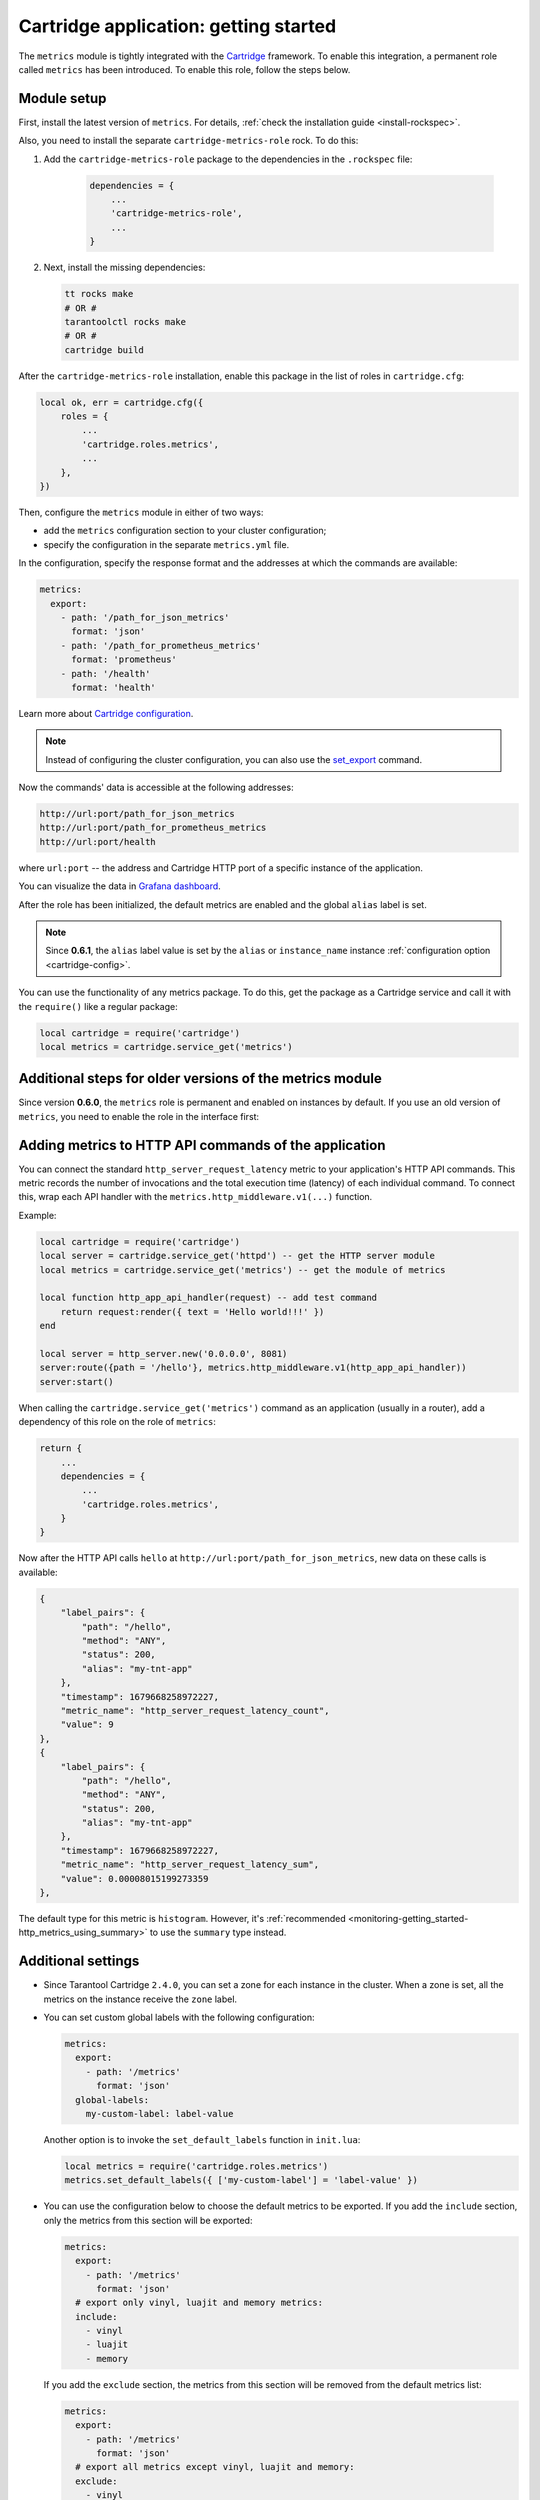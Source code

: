 .. _getting_started_cartridge:

Cartridge application: getting started
======================================

The ``metrics`` module is tightly integrated with
the `Cartridge <https://www.tarantool.io/en/doc/latest/book/cartridge/>`__ framework.
To enable this integration, a permanent role called ``metrics`` has been introduced.
To enable this role, follow the steps below.

.. _getting_started_cartridge-setup:

Module setup
------------

First, install the latest version of ``metrics``. For details,
:ref:`check the installation guide <install-rockspec>`.

Also, you need to install the separate ``cartridge-metrics-role`` rock. To do this:

#. Add the ``cartridge-metrics-role`` package to the dependencies in the ``.rockspec`` file:

    .. code-block:: lua

        dependencies = {
            ...
            'cartridge-metrics-role',
            ...
        }

#.  Next, install the missing dependencies:

    .. code-block:: shell

        tt rocks make
        # OR #
        tarantoolctl rocks make
        # OR #
        cartridge build

After the ``cartridge-metrics-role`` installation, enable this package in the list of roles in ``cartridge.cfg``:

.. code-block:: lua

    local ok, err = cartridge.cfg({
        roles = {
            ...
            'cartridge.roles.metrics',
            ...
        },
    })

Then, configure the ``metrics`` module in either of two ways:

*   add the ``metrics`` configuration section to your cluster configuration;
*   specify the configuration in the separate ``metrics.yml`` file.

In the configuration, specify the response format and the addresses at which the commands are available:

.. code-block:: yaml

    metrics:
      export:
        - path: '/path_for_json_metrics'
          format: 'json'
        - path: '/path_for_prometheus_metrics'
          format: 'prometheus'
        - path: '/health'
          format: 'health'

Learn more about `Cartridge configuration <https://www.tarantool.io/en/doc/latest/book/cartridge/cartridge_dev/#managing-role-specific-data>`__.

..  note::

    Instead of configuring the cluster configuration, you can also use the
    `set_export <https://www.tarantool.io/en/doc/latest/book/monitoring/api_reference/#lua-function.metrics.set_export>`__
    command.

Now the commands' data is accessible at the following addresses:

..  code-block:: shell

    http://url:port/path_for_json_metrics
    http://url:port/path_for_prometheus_metrics
    http://url:port/health

where ``url:port`` -- the address and Cartridge HTTP port of a specific instance of the application.

You can visualize the data in
`Grafana dashboard <https://www.tarantool.io/en/doc/latest/book/monitoring/grafana_dashboard/#monitoring-grafana-dashboard-page>`__.

After the role has been initialized, the default metrics are enabled
and the global ``alias`` label is set.

..  note::

    Since **0.6.1**, the ``alias`` label value is set by the ``alias`` or ``instance_name``
    instance :ref:`configuration option <cartridge-config>`.

You can use the functionality of any metrics package.
To do this, get the package as a Cartridge service and call it with the ``require()`` like a regular package:

..  code-block:: lua

    local cartridge = require('cartridge')
    local metrics = cartridge.service_get('metrics')

.. _getting_started_cartridge-if_we_use_old_version:

Additional steps for older versions of the metrics module
---------------------------------------------------------

Since version **0.6.0**, the ``metrics`` role is permanent and enabled on instances by default.
If you use an old version of ``metrics``, you need to enable the role in the interface first:

..  image:: images/role-enable.png
    :align: center

.. _getting_started_cartridge-add_metrics_to_http_api_command:

Adding metrics to HTTP API commands of the application
------------------------------------------------------

You can connect the standard ``http_server_request_latency`` metric to your application's HTTP API
commands. This metric records the number of invocations and the total execution time (latency) of
each individual command. To connect this, wrap each API handler with
the ``metrics.http_middleware.v1(...)`` function.

Example:

.. code-block:: lua

    local cartridge = require('cartridge')
    local server = cartridge.service_get('httpd') -- get the HTTP server module
    local metrics = cartridge.service_get('metrics') -- get the module of metrics

    local function http_app_api_handler(request) -- add test command
        return request:render({ text = 'Hello world!!!' })
    end

    local server = http_server.new('0.0.0.0', 8081)
    server:route({path = '/hello'}, metrics.http_middleware.v1(http_app_api_handler))
    server:start()

When calling the ``cartridge.service_get('metrics')`` command as an application (usually in a router),
add a dependency of this role on the role of ``metrics``:

.. code-block:: lua

    return {
        ...
        dependencies = {
            ...
            'cartridge.roles.metrics',
        }
    }

Now after the HTTP API calls ``hello`` at ``http://url:port/path_for_json_metrics``,
new data on these calls is available:

.. code-block:: json

    {
        "label_pairs": {
            "path": "/hello",
            "method": "ANY",
            "status": 200,
            "alias": "my-tnt-app"
        },
        "timestamp": 1679668258972227,
        "metric_name": "http_server_request_latency_count",
        "value": 9
    },
    {
        "label_pairs": {
            "path": "/hello",
            "method": "ANY",
            "status": 200,
            "alias": "my-tnt-app"
        },
        "timestamp": 1679668258972227,
        "metric_name": "http_server_request_latency_sum",
        "value": 0.00008015199273359
    },

The default type for this metric is ``histogram``. However,
it's :ref:`recommended <monitoring-getting_started-http_metrics_using_summary>` to use the ``summary`` type instead.

.. _getting_started_cartridge-advanced_settings:

Additional settings
-------------------

*   Since Tarantool Cartridge ``2.4.0``, you can set a zone for each
    instance in the cluster. When a zone is set, all the metrics on the instance
    receive the ``zone`` label.

*   You can set custom global labels with the following configuration:

    ..  code-block:: yaml

        metrics:
          export:
            - path: '/metrics'
              format: 'json'
          global-labels:
            my-custom-label: label-value

    Another option is to invoke the ``set_default_labels`` function in ``init.lua``:

    ..  code-block:: lua

        local metrics = require('cartridge.roles.metrics')
        metrics.set_default_labels({ ['my-custom-label'] = 'label-value' })

*   You can use the configuration below to choose the default metrics to be exported.
    If you add the ``include`` section, only the metrics from this section will be exported:

    ..  code-block:: yaml

        metrics:
          export:
            - path: '/metrics'
              format: 'json'
          # export only vinyl, luajit and memory metrics:
          include:
            - vinyl
            - luajit
            - memory

    If you add the ``exclude`` section,
    the metrics from this section will be removed from the default metrics list:

    ..  code-block:: yaml

        metrics:
          export:
            - path: '/metrics'
              format: 'json'
          # export all metrics except vinyl, luajit and memory:
          exclude:
            - vinyl
            - luajit
            - memory

    For the full list of default metrics, check the
    :ref:`API reference <metrics-api_reference-functions>`.

.. _getting_started_cartridge-custom_health_handle:

Creating a custom health check format
-------------------------------------

By default, the response of the health command contains a status code of

* ``200`` -- if everything is okay,
* ``500`` --  if the instance is unhealthy.

You can set your own response format in the following way:

.. code-block:: lua

    local health = require('cartridge.health')
    local metrics = cartridge.service_get('metrics')

    metrics.set_health_handler(function(req)
        local resp = req:render{
            json = {
                my_healthcheck_format = health.is_healthy()
            }
        }
        resp.status = 200
        return resp
    end)
